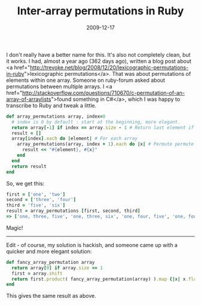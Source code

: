 #+TITLE: Inter-array permutations in Ruby
#+DATE: 2009-12-17
#+CATEGORIES: programming
#+TAGS: ruby permutations

I don't really have a better name for this. It's also not completely clean, but it works. I had, almost a year ago (362 days ago), written a blog post about <a href="http://trevoke.net/blog/2008/12/20/lexicographic-permutations-in-ruby">lexicographic permutations</a>. That was about permutations of elements within one array.
Someone on ruby-forum asked about permutations between multiple arrays. I <a href="http://stackoverflow.com/questions/710670/c-permutation-of-an-array-of-arraylists">found something in C#</a>, which I was happy to transcribe to Ruby and tweak a little.

#+BEGIN_SRC ruby
def array_permutations array, index=0
  # index is 0 by default : start at the beginning, more elegant.
  return array[-1] if index == array.size - 1 # Return last element if at end.
  result = []
  array[index].each do |element| # For each array
    array_permutations(array, index + 1).each do |x| # Permute permute permute
      result << "#{element}, #{x}"
    end
  end
  return result
end
#+END_SRC

So, we get this:
#+BEGIN_SRC ruby
first = ['one', 'two']
second = ['three', 'four']
third = 'five', 'six']
result = array_permutations [first, second, third]
=> ['one, three, five', 'one, three, six', 'one, four, five', 'one, four, six', 'two, three, five', 'two, three, six', 'two, four, five', 'two, four, six';]
#+END_SRC


Magic!

------
Edit - of course, my solution is hackish, and someone came up with a quicker and more elegant solution:

#+BEGIN_SRC ruby
def fancy_array_permutation array
  return array[0] if array.size == 1
  first = array.shift
  return first.product( fancy_array_permutation(array) ).map {|x| x.flatten.join(' ')}
end
#+END_SRC

This gives the same result as above.
